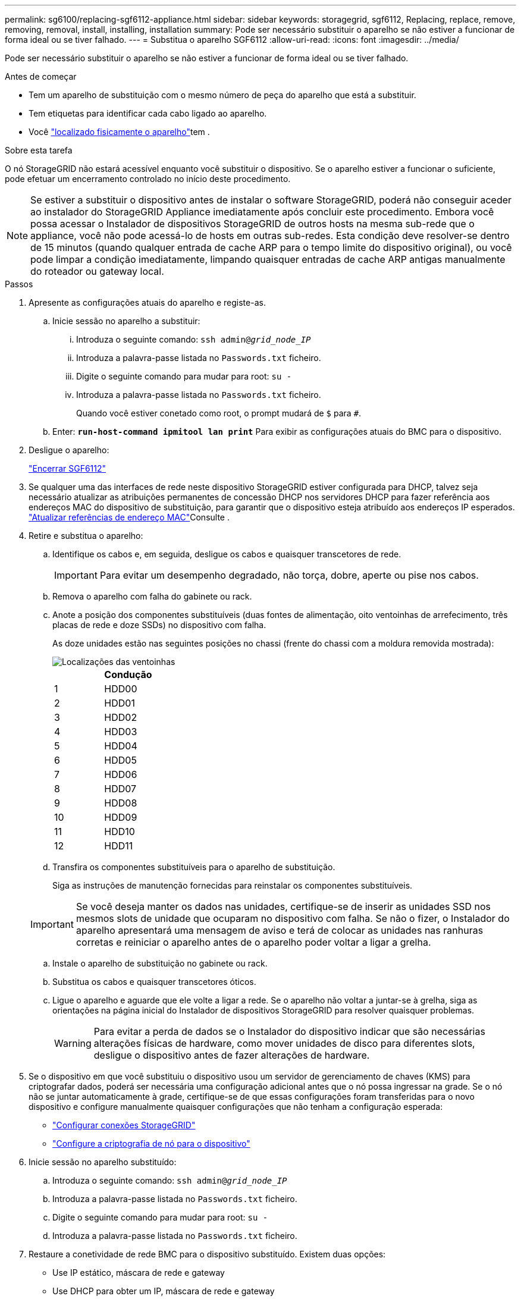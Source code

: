 ---
permalink: sg6100/replacing-sgf6112-appliance.html 
sidebar: sidebar 
keywords: storagegrid, sgf6112, Replacing, replace, remove, removing, removal, install, installing, installation 
summary: Pode ser necessário substituir o aparelho se não estiver a funcionar de forma ideal ou se tiver falhado. 
---
= Substitua o aparelho SGF6112
:allow-uri-read: 
:icons: font
:imagesdir: ../media/


[role="lead"]
Pode ser necessário substituir o aparelho se não estiver a funcionar de forma ideal ou se tiver falhado.

.Antes de começar
* Tem um aparelho de substituição com o mesmo número de peça do aparelho que está a substituir.
* Tem etiquetas para identificar cada cabo ligado ao aparelho.
* Você link:locating-sgf6112-in-data-center.html["localizado fisicamente o aparelho"]tem .


.Sobre esta tarefa
O nó StorageGRID não estará acessível enquanto você substituir o dispositivo. Se o aparelho estiver a funcionar o suficiente, pode efetuar um encerramento controlado no início deste procedimento.


NOTE: Se estiver a substituir o dispositivo antes de instalar o software StorageGRID, poderá não conseguir aceder ao instalador do StorageGRID Appliance imediatamente após concluir este procedimento. Embora você possa acessar o Instalador de dispositivos StorageGRID de outros hosts na mesma sub-rede que o appliance, você não pode acessá-lo de hosts em outras sub-redes. Esta condição deve resolver-se dentro de 15 minutos (quando qualquer entrada de cache ARP para o tempo limite do dispositivo original), ou você pode limpar a condição imediatamente, limpando quaisquer entradas de cache ARP antigas manualmente do roteador ou gateway local.

.Passos
. Apresente as configurações atuais do aparelho e registe-as.
+
.. Inicie sessão no aparelho a substituir:
+
... Introduza o seguinte comando: `ssh admin@_grid_node_IP_`
... Introduza a palavra-passe listada no `Passwords.txt` ficheiro.
... Digite o seguinte comando para mudar para root: `su -`
... Introduza a palavra-passe listada no `Passwords.txt` ficheiro.
+
Quando você estiver conetado como root, o prompt mudará de `$` para `#`.



.. Enter: `*run-host-command ipmitool lan print*` Para exibir as configurações atuais do BMC para o dispositivo.


. Desligue o aparelho:
+
link:shut-down-sgf6112.html["Encerrar SGF6112"]

. Se qualquer uma das interfaces de rede neste dispositivo StorageGRID estiver configurada para DHCP, talvez seja necessário atualizar as atribuições permanentes de concessão DHCP nos servidores DHCP para fazer referência aos endereços MAC do dispositivo de substituição, para garantir que o dispositivo esteja atribuído aos endereços IP esperados. link:../commonhardware/locate-mac-address.html["Atualizar referências de endereço MAC"]Consulte .
. Retire e substitua o aparelho:
+
.. Identifique os cabos e, em seguida, desligue os cabos e quaisquer transcetores de rede.
+

IMPORTANT: Para evitar um desempenho degradado, não torça, dobre, aperte ou pise nos cabos.

.. Remova o aparelho com falha do gabinete ou rack.
.. Anote a posição dos componentes substituíveis (duas fontes de alimentação, oito ventoinhas de arrefecimento, três placas de rede e doze SSDs) no dispositivo com falha.
+
As doze unidades estão nas seguintes posições no chassi (frente do chassi com a moldura removida mostrada):

+
image::../media/sgf6112_ssds_locations.png[Localizações das ventoinhas]

+
|===
|  | Condução 


 a| 
1
 a| 
HDD00



 a| 
2
 a| 
HDD01



 a| 
3
 a| 
HDD02



 a| 
4
 a| 
HDD03



 a| 
5
 a| 
HDD04



 a| 
6
 a| 
HDD05



 a| 
7
 a| 
HDD06



 a| 
8
 a| 
HDD07



 a| 
9
 a| 
HDD08



 a| 
10
 a| 
HDD09



 a| 
11
 a| 
HDD10



 a| 
12
 a| 
HDD11

|===
.. Transfira os componentes substituíveis para o aparelho de substituição.
+
Siga as instruções de manutenção fornecidas para reinstalar os componentes substituíveis.

+

IMPORTANT: Se você deseja manter os dados nas unidades, certifique-se de inserir as unidades SSD nos mesmos slots de unidade que ocuparam no dispositivo com falha. Se não o fizer, o Instalador do aparelho apresentará uma mensagem de aviso e terá de colocar as unidades nas ranhuras corretas e reiniciar o aparelho antes de o aparelho poder voltar a ligar a grelha.

.. Instale o aparelho de substituição no gabinete ou rack.
.. Substitua os cabos e quaisquer transcetores óticos.
.. Ligue o aparelho e aguarde que ele volte a ligar a rede. Se o aparelho não voltar a juntar-se à grelha, siga as orientações na página inicial do Instalador de dispositivos StorageGRID para resolver quaisquer problemas.
+

WARNING: Para evitar a perda de dados se o Instalador do dispositivo indicar que são necessárias alterações físicas de hardware, como mover unidades de disco para diferentes slots, desligue o dispositivo antes de fazer alterações de hardware.



. Se o dispositivo em que você substituiu o dispositivo usou um servidor de gerenciamento de chaves (KMS) para criptografar dados, poderá ser necessária uma configuração adicional antes que o nó possa ingressar na grade. Se o nó não se juntar automaticamente à grade, certifique-se de que essas configurações foram transferidas para o novo dispositivo e configure manualmente quaisquer configurações que não tenham a configuração esperada:
+
** link:../installconfig/accessing-storagegrid-appliance-installer.html["Configurar conexões StorageGRID"]
** link:../admin/kms-overview-of-kms-and-appliance-configuration.html#set-up-the-appliance["Configure a criptografia de nó para o dispositivo"]


. Inicie sessão no aparelho substituído:
+
.. Introduza o seguinte comando: `ssh admin@_grid_node_IP_`
.. Introduza a palavra-passe listada no `Passwords.txt` ficheiro.
.. Digite o seguinte comando para mudar para root: `su -`
.. Introduza a palavra-passe listada no `Passwords.txt` ficheiro.


. Restaure a conetividade de rede BMC para o dispositivo substituído. Existem duas opções:
+
** Use IP estático, máscara de rede e gateway
** Use DHCP para obter um IP, máscara de rede e gateway
+
... Para restaurar a configuração do BMC para usar um IP estático, máscara de rede e gateway, digite os seguintes comandos:
+
`*run-host-command ipmitool lan set 1 ipsrc static*`

+
`*run-host-command ipmitool lan set 1 ipaddr _Appliance_IP_*`

+
`*run-host-command ipmitool lan set 1 netmask _Netmask_IP_*`

+
`*run-host-command ipmitool lan set 1 defgw ipaddr _Default_gateway_*`

... Para restaurar a configuração do BMC para usar DHCP para obter um IP, máscara de rede e gateway, digite o seguinte comando:
+
`*run-host-command ipmitool lan set 1 ipsrc dhcp*`





. Depois de restaurar a conetividade de rede BMC, conete-se à interface BMC para auditar e restaurar qualquer configuração personalizada adicional do BMC que você possa ter aplicado. Por exemplo, você deve confirmar as configurações para destinos de intercetação SNMP e notificações por e-mail. link:../installconfig/configuring-bmc-interface.html["Configurar a interface BMC"]Consulte .
. Confirme se o nó do dispositivo é exibido no Gerenciador de Grade e se nenhum alerta é exibido.


.Informações relacionadas
link:../installconfig/installing-appliance-in-cabinet-or-rack-sgf6112.html["Instalar o aparelho em um gabinete ou rack (SGF6112)"]

link:../installconfig/viewing-status-indicators.html["Ver indicadores de estado"]

link:../installconfig/viewing-error-codes-for-sgf6112.html["Veja os códigos de inicialização do aparelho"]

Após a substituição da peça, devolva a peça com falha à NetApp, conforme descrito nas instruções de RMA fornecidas com o kit. Consulte a https://mysupport.netapp.com/site/info/rma["Substituição  Devolução artigo"^] página para obter mais informações.
